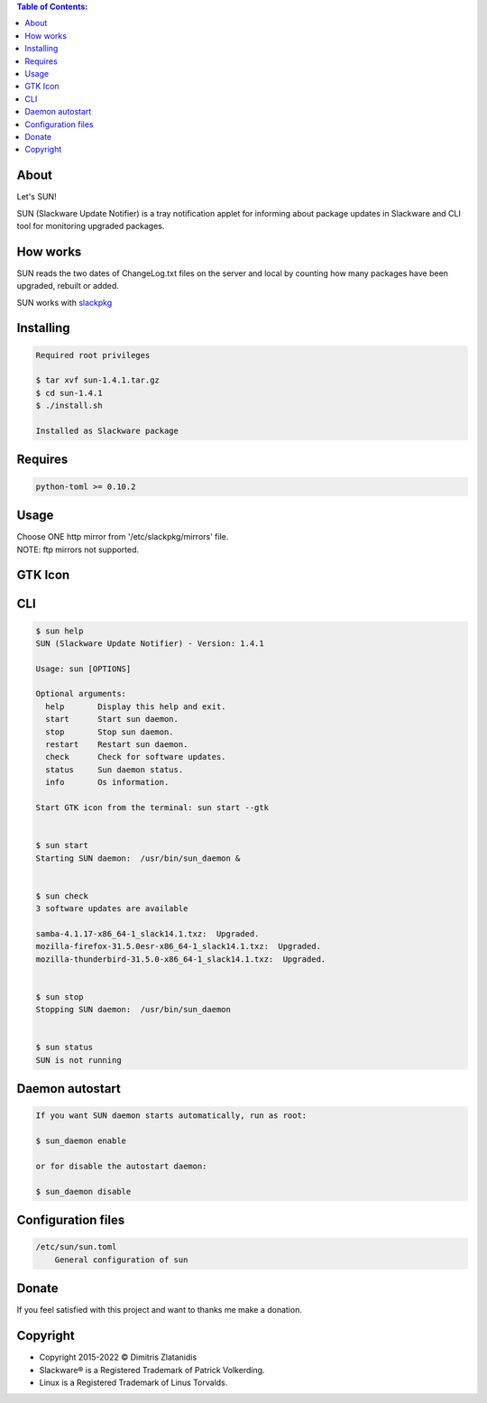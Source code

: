 .. contents:: Table of Contents:

About
-----

Let's SUN!


SUN (Slackware Update Notifier) is a tray notification applet for informing about
package updates in Slackware and CLI tool for monitoring upgraded packages.

.. image:: https://gitlab.com/dslackw/images/raw/master/sun/sun.png
    :target: https://gitlab.com/dslackw/sun

How works
---------

SUN reads the two dates of ChangeLog.txt files on the server and local by counting
how many packages have been upgraded, rebuilt or added.

SUN works with `slackpkg <http://www.slackpkg.org/>`_
 

Installing
----------

.. code-block:: bash

    Required root privileges

    $ tar xvf sun-1.4.1.tar.gz
    $ cd sun-1.4.1
    $ ./install.sh

    Installed as Slackware package


Requires
--------

.. code-block:: bash

    python-toml >= 0.10.2


Usage
-----

| Choose ONE http mirror from '/etc/slackpkg/mirrors' file.
| NOTE: ftp mirrors not supported.


GTK Icon
--------

.. image:: https://gitlab.com/dslackw/images/raw/master/sun/gtk_daemon.png
   :target: https://gitlab.com/dslackw/sun

.. image:: https://gitlab.com/dslackw/images/raw/master/sun/check_updates.png
   :target: https://gitlab.com/dslackw/sun

.. image:: https://gitlab.com/dslackw/images/raw/master/sun/sun_running.png
   :target: https://gitlab.com/dslackw/sun

CLI
---

.. code-block:: bash

    $ sun help
    SUN (Slackware Update Notifier) - Version: 1.4.1

    Usage: sun [OPTIONS]

    Optional arguments:
      help       Display this help and exit.
      start      Start sun daemon.
      stop       Stop sun daemon.
      restart    Restart sun daemon.
      check      Check for software updates.
      status     Sun daemon status.
      info       Os information.

    Start GTK icon from the terminal: sun start --gtk


    $ sun start
    Starting SUN daemon:  /usr/bin/sun_daemon &


    $ sun check
    3 software updates are available

    samba-4.1.17-x86_64-1_slack14.1.txz:  Upgraded.
    mozilla-firefox-31.5.0esr-x86_64-1_slack14.1.txz:  Upgraded.
    mozilla-thunderbird-31.5.0-x86_64-1_slack14.1.txz:  Upgraded.


    $ sun stop
    Stopping SUN daemon:  /usr/bin/sun_daemon


    $ sun status
    SUN is not running


Daemon autostart
----------------

.. code-block:: bash

    If you want SUN daemon starts automatically, run as root:

    $ sun_daemon enable

    or for disable the autostart daemon:

    $ sun_daemon disable


Configuration files
-------------------

.. code-block:: bash

    /etc/sun/sun.toml
        General configuration of sun


Donate
------

If you feel satisfied with this project and want to thanks me make a donation.

.. image:: https://gitlab.com/dslackw/images/raw/master/donate/paypaldonate.png
   :target: https://www.paypal.me/dslackw


Copyright
---------

- Copyright 2015-2022 © Dimitris Zlatanidis
- Slackware® is a Registered Trademark of Patrick Volkerding.
- Linux is a Registered Trademark of Linus Torvalds.
